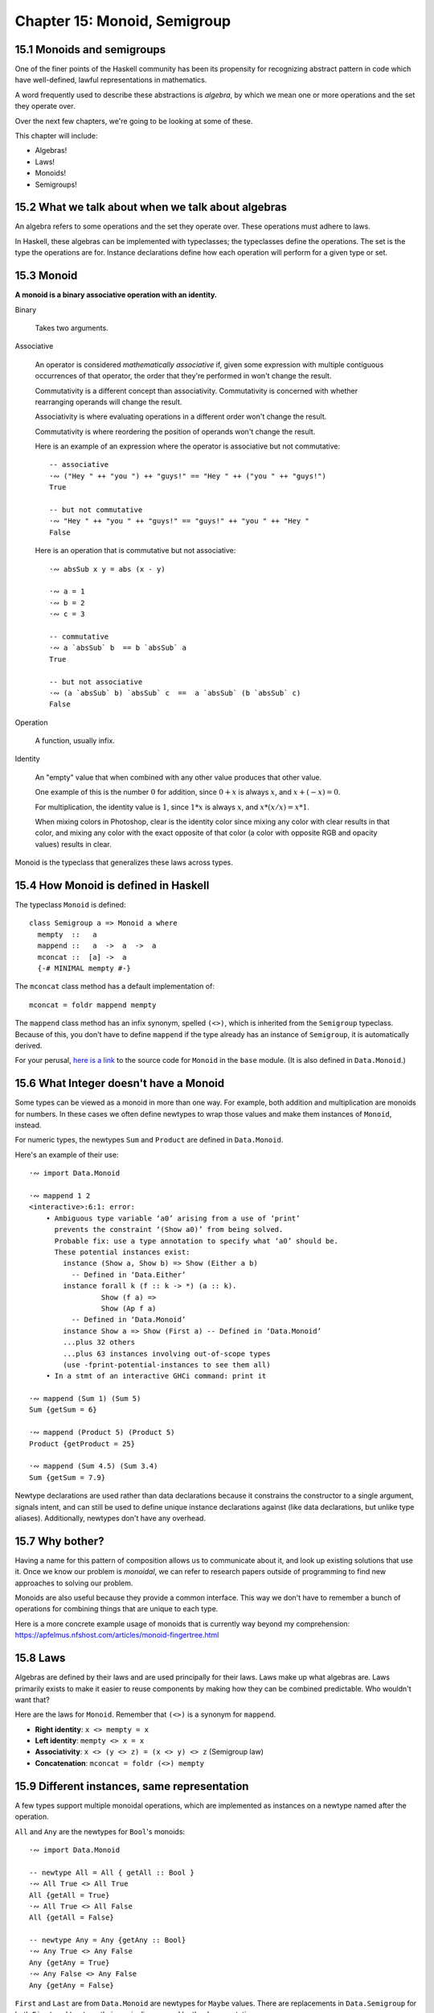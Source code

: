 *******************************
 Chapter 15: Monoid, Semigroup
*******************************


15.1 Monoids and semigroups
---------------------------
One of the finer points of the Haskell community has been
its propensity for recognizing abstract pattern in code
which have well-defined, lawful representations in mathematics.

A word frequently used to describe these abstractions is
*algebra*, by which we mean one or more operations and the
set they operate over.

Over the next few chapters, we're going to be looking at
some of these.

This chapter will include:

* Algebras!
* Laws!
* Monoids!
* Semigroups!


15.2 What we talk about when we talk about algebras
---------------------------------------------------
An algebra refers to some operations and the set they
operate over. These operations must adhere to laws.

.. What does "operate over" mean?

.. https://en.wikipedia.org/wiki/Closure_(mathematics)

.. In mathematics, a set is **closed* under an opereration
   if performing that operation on members of the set always
   produces a member of that seflsame set.

   For example, the positive integers are closed under
   addition, but not under subtraction. (1-2 is not a
   positive integer even though both 1 and 2 are positive
   integers.)

   A set is closed under an operation if the operation
   returns a member of the set when evaluated on members
   of the set.

   Sometimes the requirement that the operation be valued
   in a set is explicitly stated, in which case it is know
   as the *axiom of closure*.

   For example, on may define a group as a set with a binary
   product operator obeying several axioms, including an axiom
   that the product of any two elements of the group is again
   a element.

.. justsomeguy   Sometime I see the phrase "algebra" used to describe typeclasses,
..               and I'm a little confused by it. Does an algebra mean a single
..               operation and the set it operates on, or a collection of
..               operations and the set they operate on? Also, do algebras need to
..               conform to laws (or properties), or is that not a requirement to
..               call something an algebra?
..           *   justsomeguy tried reading about it on wikipedia but the math jargon only confused him more.
..         pjb   justsomeguy: https://en.wikipedia.org/wiki/Algebra_(disambiguation)#Mathematical_structures
..         pjb   justsomeguy: the number of operation will depend on the type of
..               algebra on you type of values.
..         pjb   justsomeguy: of course, you're not limitd to the structure that
..               have been defined so far by mathematicians. Basically any set of
..               operation on your types can be defined as AN algebra…

In Haskell, these algebras can be implemented with
typeclasses; the typeclasses define the operations.
The set is the type the operations are for. Instance
declarations define how each operation will perform
for a given type or set.


15.3 Monoid
-----------
**A monoid is a binary associative operation with an identity.**

Binary

  Takes two arguments.

Associative

  An operator is considered *mathematically associative*
  if, given some expression with multiple contiguous
  occurrences of that operator, the order that they're
  performed in won't change the result.

  Commutativity is a different concept than associativity.
  Commutativity is concerned with whether rearranging
  operands will change the result.

  Associativity is where evaluating operations in a
  different order won't change the result.

  Commutativity is where reordering the position of
  operands won't change the result.

  Here is an example of an expression where the operator
  is associative but not commutative::

    -- associative
    ·∾ ("Hey " ++ "you ") ++ "guys!" == "Hey " ++ ("you " ++ "guys!")
    True

    -- but not commutative
    ·∾ "Hey " ++ "you " ++ "guys!" == "guys!" ++ "you " ++ "Hey "
    False

  Here is an operation that is commutative but not
  associative::

    ·∾ absSub x y = abs (x - y)

    ·∾ a = 1
    ·∾ b = 2
    ·∾ c = 3

    -- commutative
    ·∾ a `absSub` b  == b `absSub` a
    True

    -- but not associative
    ·∾ (a `absSub` b) `absSub` c  ==  a `absSub` (b `absSub` c)
    False

Operation

  A function, usually infix.

Identity

  An "empty" value that when combined with any other value
  produces that other value.

  One example of this is the number :math:`0` for addition,
  since :math:`0+x` is always :math:`x`, and :math:`x+(-x) = 0`.

  For multiplication, the identity value is :math:`1`,
  since :math:`1*x` is always :math:`x`, and :math:`x*(x/x) = x*1`.

  When mixing colors in Photoshop, clear is the identity
  color since mixing any color with clear results in that
  color, and mixing any color with the exact opposite of
  that color (a color with opposite RGB and opacity values)
  results in clear.

Monoid is the typeclass that generalizes these laws across
types.


15.4 How Monoid is defined in Haskell
-------------------------------------
The typeclass ``Monoid`` is defined::

  class Semigroup a => Monoid a where
    mempty  ::   a
    mappend ::   a  ->  a  ->  a
    mconcat ::  [a] ->  a
    {-# MINIMAL mempty #-}

The ``mconcat`` class method has a default implementation
of::

  mconcat = foldr mappend mempty

The ``mappend`` class method has an infix synonym, spelled
``(<>)``, which is inherited from the ``Semigroup``
typeclass.  Because of this, you don't have to define
``mappend`` if the type already has an instance of
``Semigroup``, it is automatically derived.

For your perusal, `here is a link <https://hackage.haskell.org/
package/base-4.14.1.0/docs/src/GHC.Base.html#Monoid>`_ to the
source code for ``Monoid`` in the ``base`` module. (It is also
defined in ``Data.Monoid``.)


15.6 What Integer doesn't have a Monoid
---------------------------------------
Some types can be viewed as a monoid in more than one way.
For example, both addition and multiplication are monoids
for numbers. In these cases we often define newtypes to
wrap those values and make them instances of ``Monoid``,
instead.

For numeric types, the newtypes ``Sum`` and ``Product``
are defined in ``Data.Monoid``.

Here's an example of their use::

  ·∾ import Data.Monoid

  ·∾ mappend 1 2
  <interactive>:6:1: error:
      • Ambiguous type variable ‘a0’ arising from a use of ‘print’
        prevents the constraint ‘(Show a0)’ from being solved.
        Probable fix: use a type annotation to specify what ‘a0’ should be.
        These potential instances exist:
          instance (Show a, Show b) => Show (Either a b)
            -- Defined in ‘Data.Either’
          instance forall k (f :: k -> *) (a :: k).
                   Show (f a) =>
                   Show (Ap f a)
            -- Defined in ‘Data.Monoid’
          instance Show a => Show (First a) -- Defined in ‘Data.Monoid’
          ...plus 32 others
          ...plus 63 instances involving out-of-scope types
          (use -fprint-potential-instances to see them all)
      • In a stmt of an interactive GHCi command: print it

  ·∾ mappend (Sum 1) (Sum 5)
  Sum {getSum = 6}

  ·∾ mappend (Product 5) (Product 5)
  Product {getProduct = 25}

  ·∾ mappend (Sum 4.5) (Sum 3.4)
  Sum {getSum = 7.9}

Newtype declarations are used rather than data declarations
because it constrains the constructor to a single argument,
signals intent, and can still be used to define unique
instance declarations against (like data declarations, but
unlike type aliases). Additionally, newtypes don't have any
overhead.


15.7 Why bother?
----------------
Having a name for this pattern of composition allows us
to communicate about it, and look up existing solutions
that use it. Once we know our problem is *monoidal*, we
can refer to research papers outside of programming to
find new approaches to solving our problem.

Monoids are also useful because they provide a common
interface. This way we don't have to remember a bunch of
operations for combining things that are unique to each
type.

Here is a more concrete example usage of monoids that is
currently way beyond my comprehension:
https://apfelmus.nfshost.com/articles/monoid-fingertree.html

.. https://boris-marinov.github.io/category-theory-illustrated/03_monoid/


15.8 Laws
---------
Algebras are defined by their laws and are used principally
for their laws. Laws make up what algebras are. Laws
primarily exists to make it easier to reuse components by
making how they can be combined predictable. Who wouldn't
want that?

Here are the laws for ``Monoid``. Remember that ``(<>)`` is
a synonym for ``mappend``.

* **Right identity**: ``x <> mempty = x``
* **Left identity**: ``mempty <> x = x``
* **Associativity**: ``x <> (y <> z) = (x <> y) <> z`` (Semigroup law)
* **Concatenation**: ``mconcat = foldr (<>) mempty``


15.9 Different instances, same representation
---------------------------------------------
.. The name ``mappend`` may evoke imagery of hanging
.. something onto an existing structure[1], but
.. often ``mappend`` combines values in a completely
.. different way.

.. In the case of the ``Product`` newtype for numbers,
.. ``mappend`` is multiplication -- an operation that
.. does not preserve structure or order.

.. In my opinion, the class method should be named something
.. reflective of its general nature, such as "unite" or
.. "fuse" or "meld" or "merge" rather than ``mappend``.

.. [1]: (Fun fact: The "pend" in "append" comes from the Latin
.. pendere "to hang, cause to hang". An early, now obsolete,
.. meaning of "append" used in the 1640s was "to hang on,
.. attach as a pendant".)
A few types support multiple monoidal operations, which
are implemented as instances on a newtype named after
the operation.

``All`` and ``Any`` are the newtypes for ``Bool``'s
monoids::

  ·∾ import Data.Monoid

  -- newtype All = All { getAll :: Bool }
  ·∾ All True <> All True
  All {getAll = True}
  ·∾ All True <> All False
  All {getAll = False}

  -- newtype Any = Any {getAny :: Bool}
  ·∾ Any True <> Any False
  Any {getAny = True}
  ·∾ Any False <> Any False
  Any {getAny = False}

``First`` and ``Last`` are from ``Data.Monoid`` are newtypes
for ``Maybe`` values.  There are replacements in ``Data.Semigroup``
for both ``First`` and ``Last``, so their use is discouraged by
the documentation.

``First`` returns the leftmost non-nothing value::

  -- newtype First a = First {getFirst :: Maybe a}
  ·∾  getFirst $ First (Just "hello") <> First Nothing <> First (Just "world")
  Just "hello"
  ·∾  getFirst $ First (Just 1) <> First (Just 2)
  Just 1

``Last`` returns the rightmost non-nothing value::

  ·∾  getLast (Last (Just "hello") <> Last Nothing <> Last (Just "world"))
  Just "world"


.. 15.10 Reusing algebras by asking for algebras
.. ---------------------------------------------
.. What the hell is this section talking about? Is the
.. author just overexplaining something simple, again, or am
.. I missing something?
..
.. We will now be concerned not with choosing one value out
   of a set of values, but of combining the a values
   contained withing the Maybe a type.
.. .. include:: exercises/15.10.1_-_optional_monoid.rst
